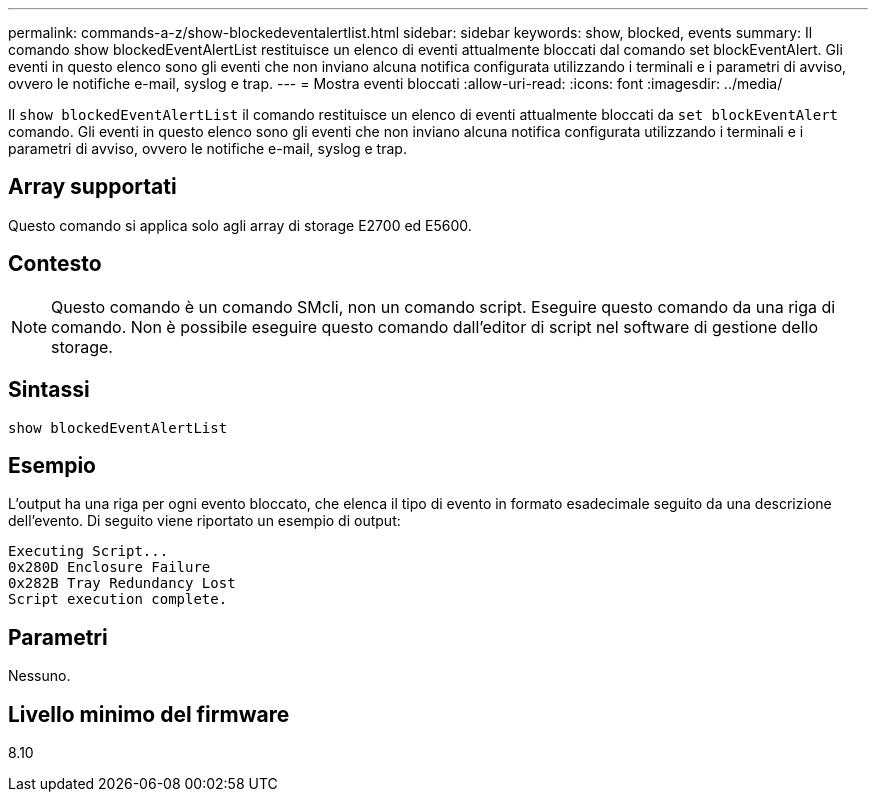 ---
permalink: commands-a-z/show-blockedeventalertlist.html 
sidebar: sidebar 
keywords: show, blocked, events 
summary: Il comando show blockedEventAlertList restituisce un elenco di eventi attualmente bloccati dal comando set blockEventAlert. Gli eventi in questo elenco sono gli eventi che non inviano alcuna notifica configurata utilizzando i terminali e i parametri di avviso, ovvero le notifiche e-mail, syslog e trap. 
---
= Mostra eventi bloccati
:allow-uri-read: 
:icons: font
:imagesdir: ../media/


[role="lead"]
Il `show blockedEventAlertList` il comando restituisce un elenco di eventi attualmente bloccati da `set blockEventAlert` comando. Gli eventi in questo elenco sono gli eventi che non inviano alcuna notifica configurata utilizzando i terminali e i parametri di avviso, ovvero le notifiche e-mail, syslog e trap.



== Array supportati

Questo comando si applica solo agli array di storage E2700 ed E5600.



== Contesto

[NOTE]
====
Questo comando è un comando SMcli, non un comando script. Eseguire questo comando da una riga di comando. Non è possibile eseguire questo comando dall'editor di script nel software di gestione dello storage.

====


== Sintassi

[source, cli]
----
show blockedEventAlertList
----


== Esempio

L'output ha una riga per ogni evento bloccato, che elenca il tipo di evento in formato esadecimale seguito da una descrizione dell'evento. Di seguito viene riportato un esempio di output:

[listing]
----
Executing Script...
0x280D Enclosure Failure
0x282B Tray Redundancy Lost
Script execution complete.
----


== Parametri

Nessuno.



== Livello minimo del firmware

8.10
